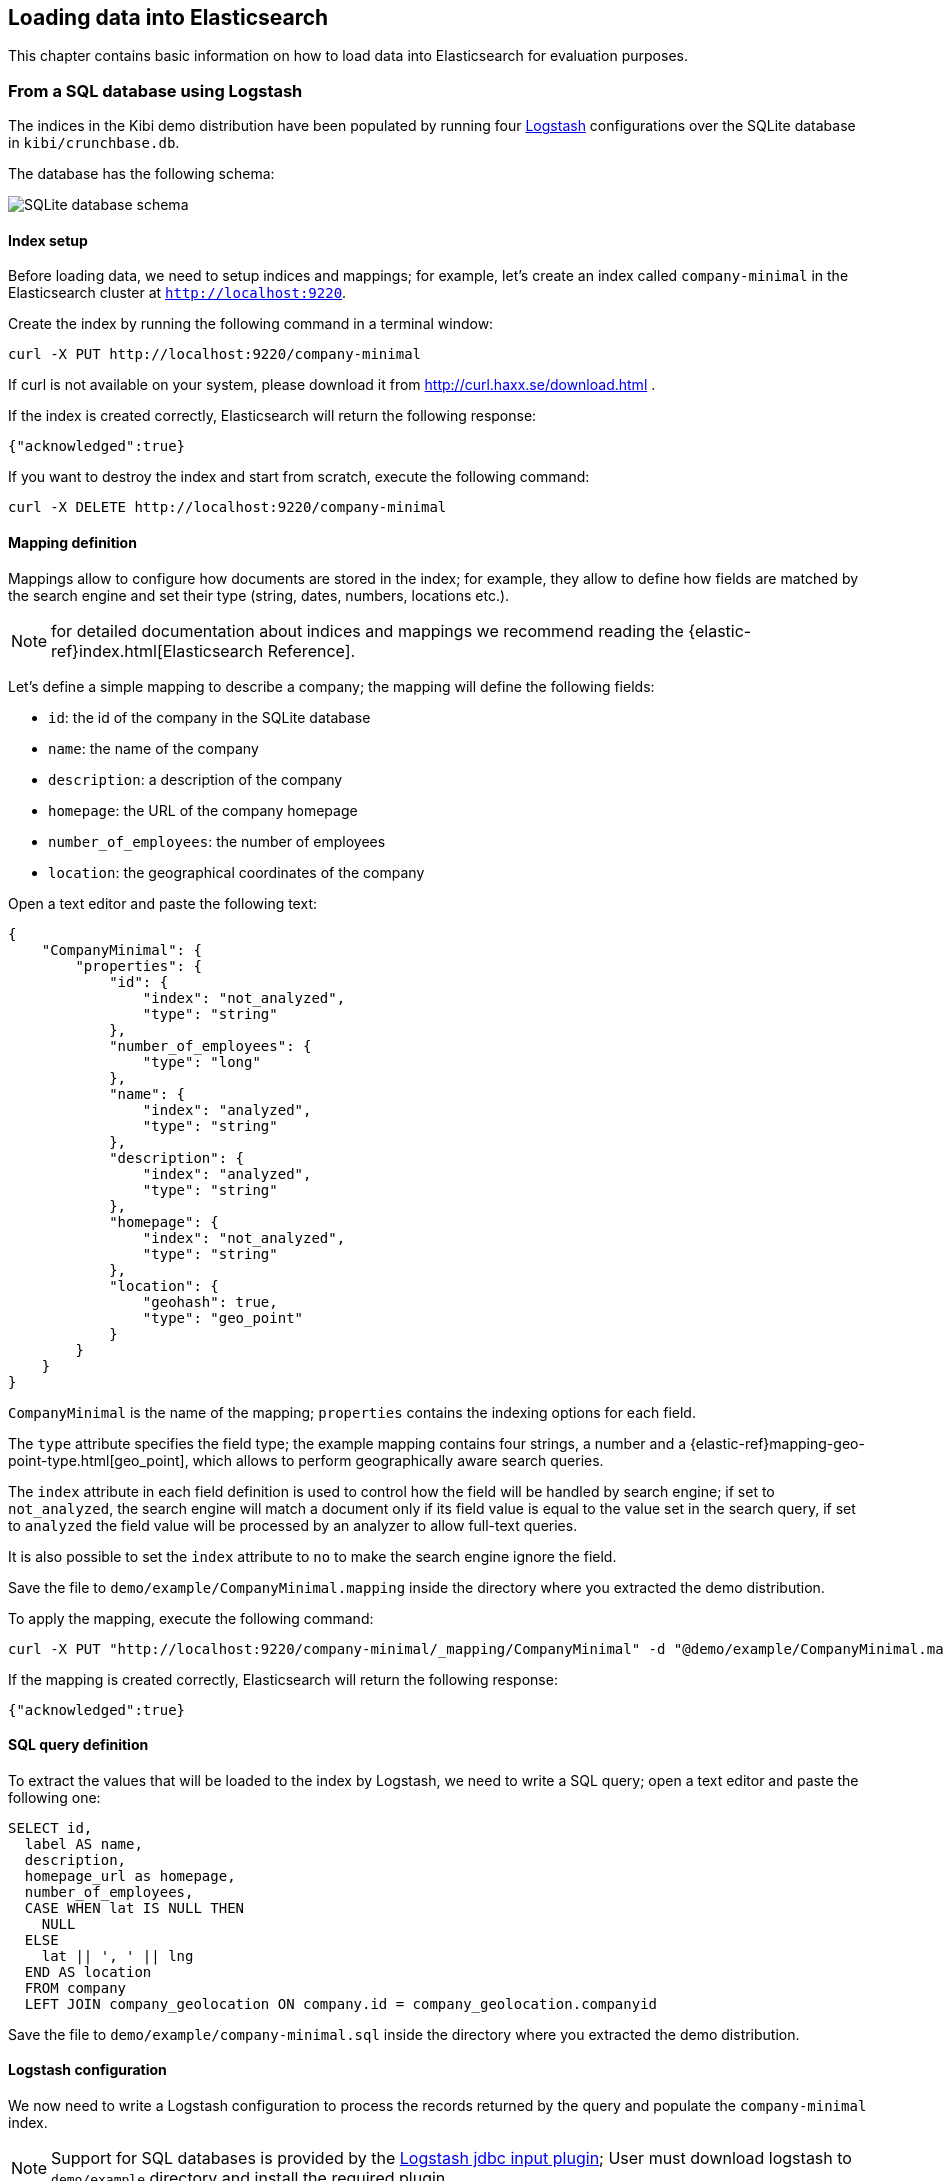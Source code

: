 [[logstash]]
== Loading data into Elasticsearch

This chapter contains basic information on how to load data into Elasticsearch
for evaluation purposes.

[float]
=== From a SQL database using Logstash

The indices in the Kibi demo distribution have been populated by running
four https://www.elastic.co/products/logstash[Logstash] configurations over
the SQLite database in `kibi/crunchbase.db`.

The database has the following schema:

image::images/logstash/crunchbase-schema.png["SQLite database schema",align="center"]

[float]
==== Index setup

Before loading data, we need to setup indices and mappings; for
example, let's create an index called `company-minimal` in the Elasticsearch
cluster at `http://localhost:9220`.

Create the index by running the following command in a terminal window:

[source,bash]
curl -X PUT http://localhost:9220/company-minimal

If curl is not available on your system, please download it from
http://curl.haxx.se/download.html .

If the index is created correctly, Elasticsearch will return the following
response:

[source,json]
{"acknowledged":true}

If you want to destroy the index and start from scratch, execute the following
command:

[source,bash]
curl -X DELETE http://localhost:9220/company-minimal

[float]
==== Mapping definition

Mappings allow to configure how documents are stored in the index; for example,
they allow to define how fields are matched by the search engine and set their
type (string, dates, numbers, locations etc.).

NOTE: for detailed documentation about indices and mappings we recommend
reading the {elastic-ref}index.html[Elasticsearch Reference].

Let's define a simple mapping to describe a company; the mapping will define
the following fields:

- `id`: the id of the company in the SQLite database
- `name`: the name of the company
- `description`: a description of the company
- `homepage`: the URL of the company homepage
- `number_of_employees`: the number of employees
- `location`: the geographical coordinates of the company

Open a text editor and paste the following text:

[source,json]
----
{
    "CompanyMinimal": {
        "properties": {
            "id": {
                "index": "not_analyzed",
                "type": "string"
            },
            "number_of_employees": {
                "type": "long"
            },
            "name": {
                "index": "analyzed",
                "type": "string"
            },
            "description": {
                "index": "analyzed",
                "type": "string"
            },
            "homepage": {
                "index": "not_analyzed",
                "type": "string"
            },
            "location": {
                "geohash": true,
                "type": "geo_point"
            }
        }
    }
}
----


`CompanyMinimal` is the name of the mapping; `properties` contains the
indexing options for each field.

The `type` attribute specifies the field type; the example mapping contains
four strings, a number and a {elastic-ref}mapping-geo-point-type.html[geo_point],
which allows to perform geographically aware search queries.

The `index` attribute in each field definition is used to control how the
field will be handled by search engine; if set to `not_analyzed`, the search
engine will match a document only if its field value is equal to the value
set in the search query, if set to `analyzed` the field value will be processed
by an analyzer to allow full-text queries.

It is also possible to set the `index` attribute to `no` to make the search
engine ignore the field.

Save the file to `demo/example/CompanyMinimal.mapping`
inside the directory where you extracted the demo distribution.

To apply the mapping, execute the following command:

[source,bash]
curl -X PUT "http://localhost:9220/company-minimal/_mapping/CompanyMinimal" -d "@demo/example/CompanyMinimal.mapping"

If the mapping is created correctly, Elasticsearch will return the following
response:

[source,json]
-----
{"acknowledged":true}
-----


[float]
==== SQL query definition

To extract the values that will be loaded to the index by Logstash, we need to
write a SQL query; open a text editor and paste the following one:

[source,sql]
----
SELECT id,
  label AS name,
  description,
  homepage_url as homepage,
  number_of_employees,
  CASE WHEN lat IS NULL THEN
    NULL
  ELSE
    lat || ', ' || lng
  END AS location
  FROM company
  LEFT JOIN company_geolocation ON company.id = company_geolocation.companyid
----

Save the file to `demo/example/company-minimal.sql`
inside the directory where you extracted the demo distribution.

[float]
==== Logstash configuration

We now need to write a Logstash configuration to process the records returned
by the query and populate the `company-minimal` index.

NOTE: Support for SQL databases is provided by the
https://www.elastic.co/guide/en/logstash/current/plugins-inputs-jdbc.html[Logstash jdbc input plugin];
User must download logstash to `demo/example` directory and install the required plugin

Open a text editor and paste the following:

[source,text]
----
input {
  jdbc {
    jdbc_driver_library => "sqlitejdbc-v056.jar"
    jdbc_driver_class => "org.sqlite.JDBC"
    jdbc_connection_string => "jdbc:sqlite:crunchbase.db"
    jdbc_user => ""
    jdbc_password => ""
    statement_filepath => "company-minimal.sql"
    jdbc_paging_enabled => true
    jdbc_page_size => 10000
  }
}

filter {
  mutate {
    remove_field => ["@timestamp", "@version"]
  }
}

output {
  elasticsearch {
    host => "localhost"
    protocol => "http"
    port => 9220
    manage_template => false
    action => "index"
    index => "company-minimal"
    document_type => "CompanyMinimal"
  }
}
----

The `statement_filepath` parameter specifies the path to the file containing
the SQL query; the `jdbc_*` parameters set the database connection string and
authentication options.

The `mutate` filter is configured to remove default Logstash fields which
are not needed in the destination index.

The `output` section specifies the destination index; `manage_template` is
set to `false` as the index mapping has been explicitly defined in the
previous steps.

Save the file to `demo/example/company-minimal.conf`

Copy the SQLite database to `demo/example/crunchbase.db`,
then go to the `demo/example` directory and run the following command:

[source,bash]
----
cd demo/example
logstash/bin/logstash -f company-minimal.conf
----

Logstash will execute the query and populate the index.

NOTE: for more information about Logstash, we recommend reading the
https://www.elastic.co/guide/en/logstash/current/index.html[Logstash reference]
and the https://www.elastic.co/guide/en/logstash/current/plugins-inputs-jdbc.html[jdbc input plugin]
documentation.

[float]
==== Browsing the index in Kibi

Open {start-url} or for installation with Shield open {start-url-shield} in your browser,
click on the _Settings_ tab then on _Indices_ .

Deselect _Index contains time-based events_, then write `company-minimal` in
the _Index name or pattern_ field:

image::images/logstash/company-minimal-index.png["Adding the company-minimal index",align="center"]

Click on _Create_ to create the the index reference, then click on the
_Discover_ tab and select _company-minimal_ in the dark grey dropdown:

image::images/logstash/company-minimal-index.png["Discovering the company-minimal index",align="center"]

Click on the right arrow at the beginning of each row to expand it and see all
the loaded fields:

image::images/logstash/company-minimal-expand.png["Viewing all the fields in a document",align="center"]

[float]
==== Demo distribution data loading script

The complete demo data loading process can be repeatead by running the
`demo/sql/bin/index_crunchbase_sqlite.sh` script; the script performs the
following actions:

- Creates a copy of the database in the directory containing Logstash
configurations
- Creates the indices `article`, `company`, `investor` and `investment`
- Sets the mappings for each index
- Runs the logstash configuration for each index

The Logstash configurations and Elasticsearch mappings are available in the
`demo/sql/crunchbase/conf/logstash_sqlite` directory.
